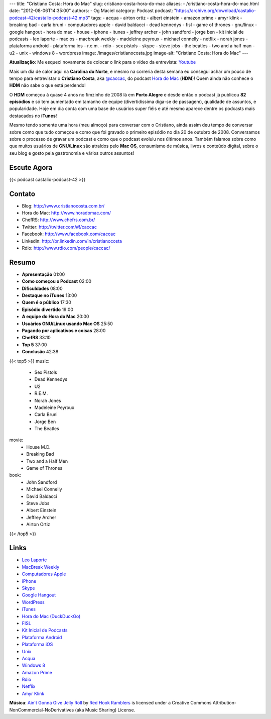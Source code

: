 ---
title: "Cristiano Costa: Hora do Mac"
slug: cristiano-costa-hora-do-mac
aliases:
- /cristiano-costa-hora-do-mac.html
date: "2012-08-06T14:35:00"
authors:
- Og Maciel
category: Podcast
podcast: "https://archive.org/download/castalio-podcast-42/castalio-podcast-42.mp3"
tags:
- acqua
- airton ortiz
- albert einstein
- amazon prime
- amyr klink
- breaking bad
- carla bruni
- computadores apple
- david baldacci
- dead kennedys
- fisl
- game of thrones
- gnu/linux
- google hangout
- hora do mac
- house
- iphone
- itunes
- jeffrey archer
- john sandford
- jorge ben
- kit inicial de podcasts
- leo laporte
- mac os
- macbreak weekly
- madeleine peyroux
- michael connelly
- netflix
- norah jones
- plataforma android
- plataforma ios
- r.e.m.
- rdio
- sex pistols
- skype
- steve jobs
- the beatles
- two and a half man
- u2
- unix
- windows 8
- wordpress
image: /images/cristianocosta.jpg
image-alt: "Cristiano Costa: Hora do Mac"
---

**Atualização**: Me esqueci novamente de colocar o link para o vídeo da
entrevista: `Youtube`_

Mais um dia de calor aqui na **Carolina do Norte**, e mesmo na correria desta
semana eu consegui achar um pouco de tempo para entrevistar o **Cristiano
Costa**, aka `@caccac`_, do podcast `Hora do Mac`_ (**HDM**)! Quem ainda não
conhece o **HDM** não sabe o que está perdendo!

O **HDM** começou à quase 4 anos no fimzinho de 2008 lá em **Porto
Alegre** e desde então o podcast já publicou **82 episódios** e só tem
aumentado em tamanho de equipe (divertidíssima diga-se de passagem),
qualidade de assuntos, e popularidade. Hoje em dia conta com uma base de
usuários super fiéis e até mesmo aparece dentre os podcasts mais
destacados no **iTunes**!

Mesmo tendo somente uma hora (meu almoço) para conversar com o
Cristiano, ainda assim deu tempo de conversar sobre como que tudo
começou e como que foi gravado o primeiro episódio no dia 20 de outubro
de 2008. Conversamos sobre o processo de gravar um podcast e como que o
podcast evoluiu nos últimos anos. Também falamos sobre como que muitos
usuários de **GNU/Linux** são atraídos pelo **Mac OS**, consumismo de
música, livros e conteúdo digital, sobre o seu blog e gosto pela
gastronomia e vários outros assuntos!

Escute Agora
------------

{{< podcast castalio-podcast-42 >}}

Contato
-------
-  Blog: http://www.cristianocosta.com.br/
-  Hora do Mac: http://www.horadomac.com/
-  ChefRS: http://www.chefrs.com.br/
-  Twitter: http://twitter.com/#!/caccac
-  Facebook: http://www.facebook.com/caccac
-  Linkedin: http://br.linkedin.com/in/cristianocosta
-  Rdio: http://www.rdio.com/people/caccac/

Resumo
------
-  **Apresentação** 01:00
-  **Como começou o Podcast** 02:00
-  **Dificuldades** 08:00
-  **Destaque no iTunes** 13:00
-  **Quem é o público** 17:30
-  **Episódio divertido** 19:00
-  **A equipe do Hora do Mac** 20:00
-  **Usuários GNU/Linux usando Mac OS** 25:50
-  **Pagando por aplicativos e coisas** 28:00
-  **ChefRS** 33:10
-  **Top 5** 37:00
-  **Conclusão** 42:38

{{< top5 >}}
music:
    * Sex Pistols
    * Dead Kennedys
    * U2
    * R.E.M.
    * Norah Jones
    * Madeleine Peyroux
    * Carla Bruni
    * Jorge Ben
    * The Beatles
movie:
    * House M.D.
    * Breaking Bad
    * Two and a Half Men
    * Game of Thrones
book:
    * John Sandford
    * Michael Connelly
    * David Baldacci
    * Steve Jobs
    * Albert Einstein
    * Jeffrey Archer
    * Airton Ortiz
{{< /top5 >}}

Links
-----
-  `Leo Laporte`_
-  `MacBreak Weekly`_
-  `Computadores Apple`_
-  `iPhone`_
-  `Skype`_
-  `Google Hangout`_
-  `WordPress`_
-  `iTunes`_
-  `Hora do Mac (DuckDuckGo)`_
-  `FISL`_
-  `Kit Inicial de Podcasts`_
-  `Plataforma Android`_
-  `Plataforma iOS`_
-  `Unix`_
-  `Acqua`_
-  `Windows 8`_
-  `Amazon Prime`_
-  `Rdio`_
-  `Netflix`_
-  `Amyr Klink`_

.. class:: alert alert-info

        **Música**: `Ain't Gonna Give Jelly Roll`_ by `Red Hook Ramblers`_ is licensed under a Creative Commons Attribution-NonCommercial-NoDerivatives (aka Music Sharing) License.

.. Footer
.. _Ain't Gonna Give Jelly Roll: http://freemusicarchive.org/music/Red_Hook_Ramblers/Live__WFMU_on_Antique_Phonograph_Music_Program_with_MAC_Feb_8_2011/Red_Hook_Ramblers_-_12_-_Aint_Gonna_Give_Jelly_Roll
.. _Red Hook Ramblers: http://www.redhookramblers.com/
.. _Youtube: http://www.youtube.com/watch?v=k58aVfWhIWE&feature=g-upl
.. _@caccac: http://twitter.com/#!/caccac
.. _Leo Laporte: https://duckduckgo.com/?q=Leo+Laporte
.. _MacBreak Weekly: https://duckduckgo.com/?q=MacBreak+Weekly
.. _Computadores Apple: https://duckduckgo.com/?q=Computadores+Apple
.. _iPhone: https://duckduckgo.com/?q=iPhone
.. _Skype: https://duckduckgo.com/?q=Skype
.. _Google Hangout: https://duckduckgo.com/?q=Google+Hangout
.. _WordPress: https://duckduckgo.com/?q=WordPress
.. _iTunes: https://duckduckgo.com/?q=iTunes
.. _Hora do Mac (DuckDuckGo): https://duckduckgo.com/?q=Hora+do+Mac
.. _FISL: https://duckduckgo.com/?q=FISL
.. _Kit Inicial de Podcasts: https://duckduckgo.com/?q=Kit+Inicial+de+Podcasts
.. _Plataforma Android: https://duckduckgo.com/?q=Plataforma+Android
.. _Plataforma iOS: https://duckduckgo.com/?q=Plataforma+iOS
.. _Unix: https://duckduckgo.com/?q=Unix
.. _Acqua: https://duckduckgo.com/?q=Acqua
.. _Windows 8: https://duckduckgo.com/?q=Windows+8
.. _Amazon Prime: https://duckduckgo.com/?q=Amazon+Prime
.. _Rdio: https://duckduckgo.com/?q=Rdio
.. _Netflix: https://duckduckgo.com/?q=Netflix
.. _Amyr Klink: https://duckduckgo.com/?q=Amyr+Klink
.. _Hora do Mac: http://www.horadomac.com/
